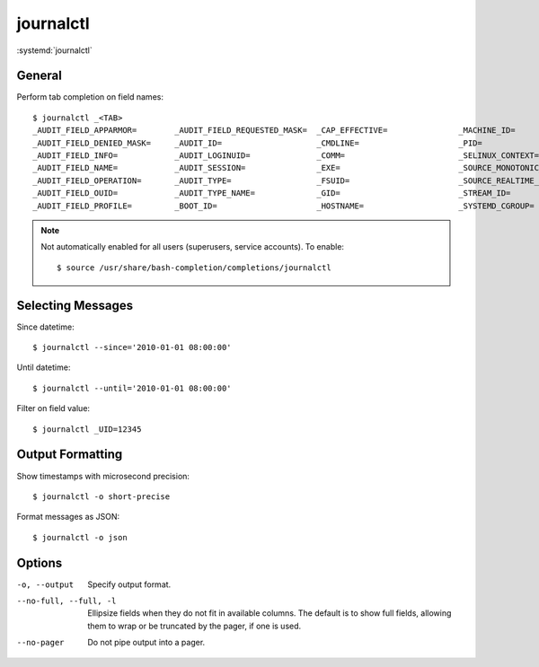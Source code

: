
==========
journalctl
==========

.. highlight:: console

:systemd:`journalctl`

General
=======

Perform tab completion on field names::

    $ journalctl _<TAB>
    _AUDIT_FIELD_APPARMOR=        _AUDIT_FIELD_REQUESTED_MASK=  _CAP_EFFECTIVE=               _MACHINE_ID=                  _SYSTEMD_INVOCATION_ID=       _TRANSPORT=
    _AUDIT_FIELD_DENIED_MASK=     _AUDIT_ID=                    _CMDLINE=                     _PID=                         _SYSTEMD_OWNER_UID=           _UID=
    _AUDIT_FIELD_INFO=            _AUDIT_LOGINUID=              _COMM=                        _SELINUX_CONTEXT=             _SYSTEMD_SESSION=
    _AUDIT_FIELD_NAME=            _AUDIT_SESSION=               _EXE=                         _SOURCE_MONOTONIC_TIMESTAMP=  _SYSTEMD_SLICE=
    _AUDIT_FIELD_OPERATION=       _AUDIT_TYPE=                  _FSUID=                       _SOURCE_REALTIME_TIMESTAMP=   _SYSTEMD_UNIT=
    _AUDIT_FIELD_OUID=            _AUDIT_TYPE_NAME=             _GID=                         _STREAM_ID=                   _SYSTEMD_USER_SLICE=
    _AUDIT_FIELD_PROFILE=         _BOOT_ID=                     _HOSTNAME=                    _SYSTEMD_CGROUP=              _SYSTEMD_USER_UNIT=

.. note::

    Not automatically enabled for all users (superusers, service accounts).
    To enable::

        $ source /usr/share/bash-completion/completions/journalctl



Selecting Messages
==================

Since datetime::

    $ journalctl --since='2010-01-01 08:00:00'

Until datetime::

    $ journalctl --until='2010-01-01 08:00:00'

Filter on field value::

    $ journalctl _UID=12345



Output Formatting
=================

Show timestamps with microsecond precision::

    $ journalctl -o short-precise

Format messages as JSON::

    $ journalctl -o json

.. seealso::

    `Supported output formats <https://www.freedesktop.org/software/systemd/man/journalctl.html#-o>`_

    |short|
    |short-full|
    |short-iso|
    |short-iso-precise|
    |short-precise|
    |short-monotonic|
    |short-unix|
    |verbose|
    |export|
    |json|
    |json-pretty|
    |json-sse|
    |json-seq|
    |cat|
    |with-unit|



Options
=======

-o, --output
    Specify output format.

--no-full, --full, -l
    Ellipsize fields when they do not fit in available columns.
    The default is to show full fields, allowing them to wrap or be truncated by the pager, if one is used.

--no-pager
    Do not pipe output into a pager.



.. |short|             replace:: ``short``
.. |short-full|        replace:: ``short-full``
.. |short-iso|         replace:: ``short-iso``
.. |short-iso-precise| replace:: ``short-iso-precise``
.. |short-precise|     replace:: ``short-precise``
.. |short-monotonic|   replace:: ``short-monotonic``
.. |short-unix|        replace:: ``short-unix``
.. |verbose|           replace:: ``verbose``
.. |export|            replace:: ``export``
.. |json|              replace:: ``json``
.. |json-pretty|       replace:: ``json-pretty``
.. |json-sse|          replace:: ``json-sse``
.. |json-seq|          replace:: ``json-seq``
.. |cat|               replace:: ``cat``
.. |with-unit|         replace:: ``with-unit``
